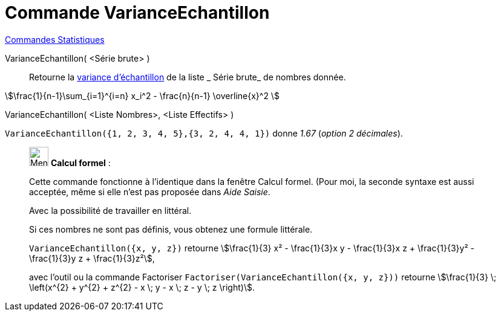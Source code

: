 = Commande VarianceEchantillon
:page-en: commands/SampleVariance
ifdef::env-github[:imagesdir: /fr/modules/ROOT/assets/images]

xref:commands/Commandes_Statistiques.adoc[Commandes Statistiques]

VarianceEchantillon( <Série brute> )::
  Retourne la https://fr.wikipedia.org/wiki/Variance_(statistiques_et_probabilit%C3%A9s)#Estimation[variance
  d'échantillon] de la liste _ Série brute_ de nombres donnée.

stem:[\frac{1}{n-1}\sum_{i=1}^{i=n} x_i^2 - \frac{n}{n-1} \overline{x}^2 ]

VarianceEchantillon( <Liste Nombres>, <Liste Effectifs> )::

[EXAMPLE]
====

`++VarianceEchantillon({1, 2, 3, 4, 5},{3, 2, 4, 4, 1})++` donne _1.67_ (_option 2 décimales_).

====

____________________________________________________________

image:32px-Menu_view_cas.svg.png[Menu view cas.svg,width=32,height=32] *Calcul formel* :

Cette commande fonctionne à l'identique dans la fenêtre Calcul formel. (Pour moi, la seconde syntaxe est aussi acceptée, même si elle n'est pas proposée dans _Aide Saisie_.

Avec la possibilité de travailler en littéral.

Si ces nombres ne sont pas définis, vous obtenez une formule littérale.

[EXAMPLE]
====

`++VarianceEchantillon({x, y, z})++` retourne stem:[\frac{1}{3} x² - \frac{1}{3}x y - \frac{1}{3}x z + \frac{1}{3}y² - \frac{1}{3}y z + \frac{1}{3}z²], 

avec l'outil ou la commande Factoriser `++Factoriser(VarianceEchantillon({x, y, z}))++` retourne stem:[\frac{1}{3} \; \left(x^{2} + y^{2} + z^{2} - x \; y - x \; z - y \; z \right)].

====
